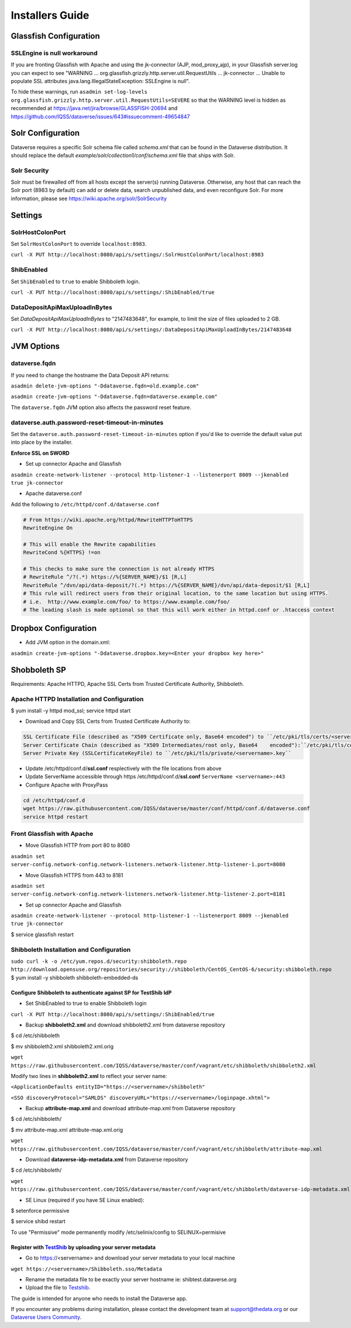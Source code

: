 ====================================
Installers Guide
====================================

.. _introduction:

Glassfish Configuration
+++++++++++++++++++++++

SSLEngine is null workaround
----------------------------

If you are fronting Glassfish with Apache and using the jk-connector (AJP, mod_proxy_ajp), in your Glassfish server.log you can expect to see "WARNING ... org.glassfish.grizzly.http.server.util.RequestUtils ... jk-connector ... Unable to populate SSL attributes java.lang.IllegalStateException: SSLEngine is null". 

To hide these warnings, run ``asadmin set-log-levels org.glassfish.grizzly.http.server.util.RequestUtils=SEVERE`` so that the WARNING level is hidden as recommended at https://java.net/jira/browse/GLASSFISH-20694 and https://github.com/IQSS/dataverse/issues/643#issuecomment-49654847

Solr Configuration
++++++++++++++++++

Dataverse requires a specific Solr schema file called `schema.xml` that can be found in the Dataverse distribution. It should replace the default `example/solr/collection1/conf/schema.xml` file that ships with Solr.

Solr Security
-------------

Solr must be firewalled off from all hosts except the server(s) running Dataverse. Otherwise, any host that can reach the Solr port (8983 by default) can add or delete data, search unpublished data, and even reconfigure Solr. For more information, please see https://wiki.apache.org/solr/SolrSecurity

Settings
++++++++

SolrHostColonPort
-----------------

Set ``SolrHostColonPort`` to override ``localhost:8983``.

``curl -X PUT http://localhost:8080/api/s/settings/:SolrHostColonPort/localhost:8983``

ShibEnabled
-----------

Set ``ShibEnabled`` to ``true`` to enable Shibboleth login.

``curl -X PUT http://localhost:8080/api/s/settings/:ShibEnabled/true``

DataDepositApiMaxUploadInBytes
------------------------------

Set `DataDepositApiMaxUploadInBytes` to "2147483648", for example, to limit the size of files uploaded to 2 GB.

``curl -X PUT http://localhost:8080/api/s/settings/:DataDepositApiMaxUploadInBytes/2147483648``

JVM Options
+++++++++++

dataverse.fqdn
--------------

If you need to change the hostname the Data Deposit API returns:

``asadmin delete-jvm-options "-Ddataverse.fqdn=old.example.com"``

``asadmin create-jvm-options "-Ddataverse.fqdn=dataverse.example.com"``

The ``dataverse.fqdn`` JVM option also affects the password reset feature.

dataverse.auth.password-reset-timeout-in-minutes
------------------------------------------------

Set the ``dataverse.auth.password-reset-timeout-in-minutes`` option if you'd like to override the default value put into place by the installer.

**Enforce SSL on SWORD**

- Set up connector Apache and Glassfish
``asadmin create-network-listener --protocol http-listener-1 --listenerport 8009 --jkenabled true jk-connector``

- Apache dataverse.conf

Add the following to ``/etc/httpd/conf.d/dataverse.conf``

.. code-block:: guess

  # From https://wiki.apache.org/httpd/RewriteHTTPToHTTPS
  RewriteEngine On
 
  # This will enable the Rewrite capabilities
  RewriteCond %{HTTPS} !=on
 
  # This checks to make sure the connection is not already HTTPS
  # RewriteRule ^/?(.*) https://%{SERVER_NAME}/$1 [R,L] 
  RewriteRule ^/dvn/api/data-deposit/?(.*) https://%{SERVER_NAME}/dvn/api/data-deposit/$1 [R,L]
  # This rule will redirect users from their original location, to the same location but using HTTPS.
  # i.e.  http://www.example.com/foo/ to https://www.example.com/foo/
  # The leading slash is made optional so that this will work either in httpd.conf or .htaccess context


Dropbox Configuration
++++++++++++++++++++++

- Add JVM option in the domain.xml: 
``asadmin create-jvm-options "-Ddataverse.dropbox.key=<Enter your dropbox key here>"``


Shobboleth SP 
++++++++++++++++++++++
Requirements: Apache HTTPD, Apache SSL Certs from Trusted Certificate Authority, Shibboleth.

Apache HTTPD Installation and Configuration
-------------------------------------------
$ yum install -y httpd mod_ssl; service httpd start

- Download and Copy SSL Certs from Trusted Certificate Authority to:

.. code-block:: guess

	SSL Certificate File (described as "X509 Certificate only, Base64 encoded") to ``/etc/pki/tls/certs/<servername>.crt``
	Server Certificate Chain (described as "X509 Intermediates/root only, Base64 	encoded"):``/etc/pki/tls/certs/<servername>chain.crt``
	Server Private Key (SSLCertificateKeyFile) to ``/etc/pki/tls/private/<servername>.key``

- Update /etc/httpd/conf.d/**ssl.conf** resplectively with the file locations from above                        
- Update ServerName accessible through https /etc/httpd/conf.d/**ssl.conf** ``ServerName <servername>:443``                                                     
- Configure Apache with ProxyPass 

.. code-block:: guess

	cd /etc/httpd/conf.d
	wget https://raw.githubusercontent.com/IQSS/dataverse/master/conf/httpd/conf.d/dataverse.conf
	service httpd restart


Front Glassfish with Apache
-------------------------------

- Move Glassfish HTTP from port 80 to 8080
``asadmin set server-config.network-config.network-listeners.network-listener.http-listener-1.port=8080``

- Move Glassfish HTTPS from 443 to 8181
``asadmin set server-config.network-config.network-listeners.network-listener.http-listener-2.port=8181``

- Set up connector Apache and Glassfish
``asadmin create-network-listener --protocol http-listener-1 --listenerport 8009 --jkenabled true jk-connector``

$ service glassfish restart

Shibboleth Installation and Configuration
------------------------------------------

``sudo curl -k -o /etc/yum.repos.d/security:shibboleth.repo  http://download.opensuse.org/repositories/security://shibboleth/CentOS_CentOS-6/security:shibboleth.repo``
$ yum install -y shibboleth shibboleth-embedded-ds

Configure Shibboleth to authenticate against SP for TestShib IdP 
****************************************************************

- Set ShibEnabled to true to enable Shibboleth login
``curl -X PUT http://localhost:8080/api/s/settings/:ShibEnabled/true``


- Backup **shibboleth2.xml** and download shibboleth2.xml from dataverse repository
$ cd /etc/shibboleth

$ mv shibboleth2.xml shibboleth2.xml.orig

``wget https://raw.githubusercontent.com/IQSS/dataverse/master/conf/vagrant/etc/shibboleth/shibboleth2.xml``

Modify two lines in **shibboleth2.xml** to reflect your server name:

``<ApplicationDefaults entityID="https://<servername>/shibboleth"``

``<SSO discoveryProtocol="SAMLDS" discoveryURL="https://<servername>/loginpage.xhtml">``

- Backup **attribute-map.xml** and download attribute-map.xml from Dataverse repository
$ cd /etc/shibboleth/

$ mv attribute-map.xml attribute-map.xml.orig  

``wget https://raw.githubusercontent.com/IQSS/dataverse/master/conf/vagrant/etc/shibboleth/attribute-map.xml``

- Download **dataverse-idp-metadata.xml** from Dataverse repository
$ cd /etc/shibboleth/

``wget https://raw.githubusercontent.com/IQSS/dataverse/master/conf/vagrant/etc/shibboleth/dataverse-idp-metadata.xml``

- SE Linux (required if you have SE Linux enabled): 

$ setenforce permissive

$ service shibd restart

To use "Permissive" mode permanently modify /etc/selinix/config to SELINUX=permisive 

Register  with `TestShib <http://www.testshib.org/>`__ by uploading your server metadata
******************************************************************************************

- Go to https://<servername> and download your server metadata to your local machine
``wget https://<servername>/Shibboleth.sso/Metadata``

- Rename the metadata file to be exactly your server hostname ie: shibtest.dataverse.org

- Upload the file to `Testshib <http://www.testshib.org/register.html>`__.









The guide is intended for anyone who needs to install the Dataverse app.

If you encounter any problems during installation, please contact the
development team
at `support@thedata.org <mailto:support@thedata.org>`__
or our `Dataverse Users
Community <https://groups.google.com/forum/?fromgroups#!forum/dataverse-community>`__.

